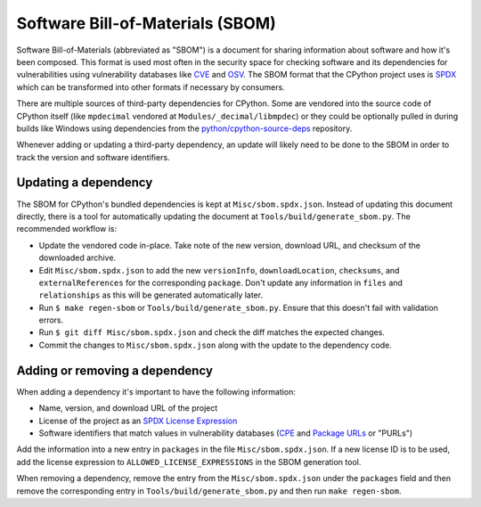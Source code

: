 Software Bill-of-Materials (SBOM)
=================================

Software Bill-of-Materials (abbreviated as "SBOM") is a document for sharing information about
software and how it's been composed. This format is used most often in the security space for
checking software and its dependencies for vulnerabilities using vulnerability databases like
`CVE <https://www.cve.org/>`_ and `OSV <https://osv.dev/>`_. The SBOM format that the CPython project uses is `SPDX <https://spdx.github.io/spdx-spec/v2.3/>`_
which can be transformed into other formats if necessary by consumers.

There are multiple sources of third-party dependencies for CPython.
Some are vendored into the source code of CPython itself (like ``mpdecimal`` vendored at ``Modules/_decimal/libmpdec``)
or they could be optionally pulled in during builds like Windows using dependencies from the `python/cpython-source-deps <https://github.com/python/cpython-source-deps>`_ repository.

Whenever adding or updating a third-party dependency, an update will likely need to be done
to the SBOM in order to track the version and software identifiers.

Updating a dependency
---------------------

The SBOM for CPython's bundled dependencies is kept at ``Misc/sbom.spdx.json``. Instead of updating this document
directly, there is a tool for automatically updating the document at ``Tools/build/generate_sbom.py``.
The recommended workflow is:

* Update the vendored code in-place. Take note of the new version, download URL, and checksum of the downloaded archive.
* Edit ``Misc/sbom.spdx.json`` to add the new ``versionInfo``, ``downloadLocation``, ``checksums``, and ``externalReferences`` for the corresponding ``package``.
  Don't update any information in ``files`` and ``relationships`` as this will be generated automatically later.
* Run ``$ make regen-sbom`` or ``Tools/build/generate_sbom.py``. Ensure that this doesn't fail with validation errors.
* Run ``$ git diff Misc/sbom.spdx.json`` and check the diff matches the expected changes.
* Commit the changes to ``Misc/sbom.spdx.json`` along with the update to the dependency code.

Adding or removing a dependency
-------------------------------

When adding a dependency it's important to have the following information:

* Name, version, and download URL of the project
* License of the project as an `SPDX License Expression <https://spdx.org/licenses/>`_
* Software identifiers that match values in vulnerability databases (`CPE <https://nvd.nist.gov/products/cpe>`_ and `Package URLs <https://github.com/package-url/purl-spec/blob/master/PURL-SPECIFICATION.rst>`_ or "PURLs")

Add the information into a new entry in ``packages`` in the file ``Misc/sbom.spdx.json``.
If a new license ID is to be used, add the license expression to ``ALLOWED_LICENSE_EXPRESSIONS``
in the SBOM generation tool.

When removing a dependency, remove the entry from the ``Misc/sbom.spdx.json`` under the ``packages`` field
and then remove the corresponding entry in ``Tools/build/generate_sbom.py`` and then run ``make regen-sbom``.
